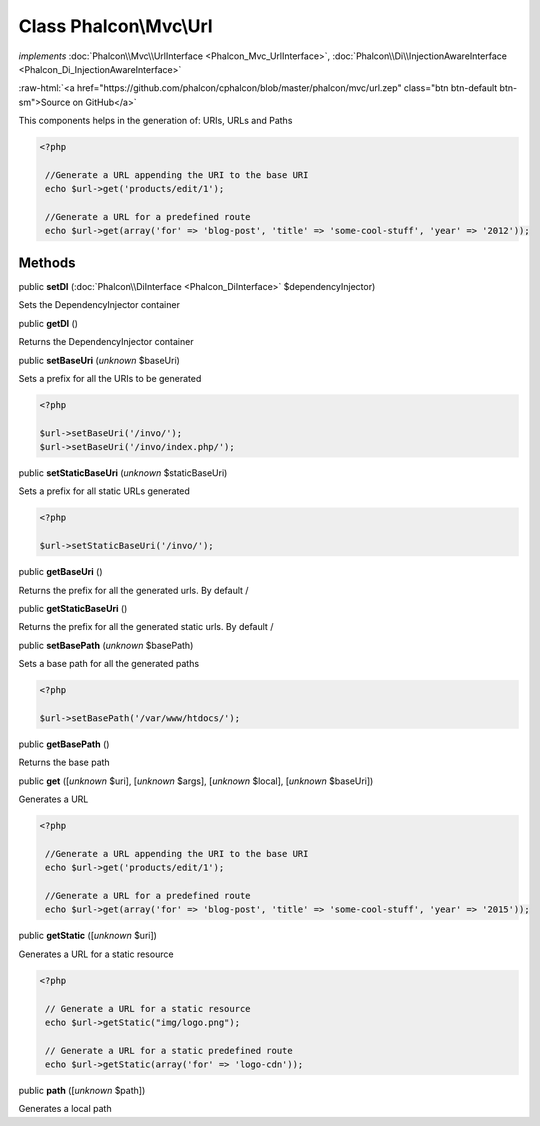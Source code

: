 Class **Phalcon\\Mvc\\Url**
===========================

*implements* :doc:`Phalcon\\Mvc\\UrlInterface <Phalcon_Mvc_UrlInterface>`, :doc:`Phalcon\\Di\\InjectionAwareInterface <Phalcon_Di_InjectionAwareInterface>`

.. role:: raw-html(raw)
   :format: html

:raw-html:`<a href="https://github.com/phalcon/cphalcon/blob/master/phalcon/mvc/url.zep" class="btn btn-default btn-sm">Source on GitHub</a>`

This components helps in the generation of: URIs, URLs and Paths  

.. code-block:: php

    <?php

     //Generate a URL appending the URI to the base URI
     echo $url->get('products/edit/1');
    
     //Generate a URL for a predefined route
     echo $url->get(array('for' => 'blog-post', 'title' => 'some-cool-stuff', 'year' => '2012'));



Methods
-------

public  **setDI** (:doc:`Phalcon\\DiInterface <Phalcon_DiInterface>` $dependencyInjector)

Sets the DependencyInjector container



public  **getDI** ()

Returns the DependencyInjector container



public  **setBaseUri** (*unknown* $baseUri)

Sets a prefix for all the URIs to be generated 

.. code-block:: php

    <?php

    $url->setBaseUri('/invo/');
    $url->setBaseUri('/invo/index.php/');




public  **setStaticBaseUri** (*unknown* $staticBaseUri)

Sets a prefix for all static URLs generated 

.. code-block:: php

    <?php

    $url->setStaticBaseUri('/invo/');




public  **getBaseUri** ()

Returns the prefix for all the generated urls. By default /



public  **getStaticBaseUri** ()

Returns the prefix for all the generated static urls. By default /



public  **setBasePath** (*unknown* $basePath)

Sets a base path for all the generated paths 

.. code-block:: php

    <?php

    $url->setBasePath('/var/www/htdocs/');




public  **getBasePath** ()

Returns the base path



public  **get** ([*unknown* $uri], [*unknown* $args], [*unknown* $local], [*unknown* $baseUri])

Generates a URL 

.. code-block:: php

    <?php

     //Generate a URL appending the URI to the base URI
     echo $url->get('products/edit/1');
    
     //Generate a URL for a predefined route
     echo $url->get(array('for' => 'blog-post', 'title' => 'some-cool-stuff', 'year' => '2015'));




public  **getStatic** ([*unknown* $uri])

Generates a URL for a static resource 

.. code-block:: php

    <?php

     // Generate a URL for a static resource
     echo $url->getStatic("img/logo.png");
    
     // Generate a URL for a static predefined route
     echo $url->getStatic(array('for' => 'logo-cdn'));




public  **path** ([*unknown* $path])

Generates a local path



